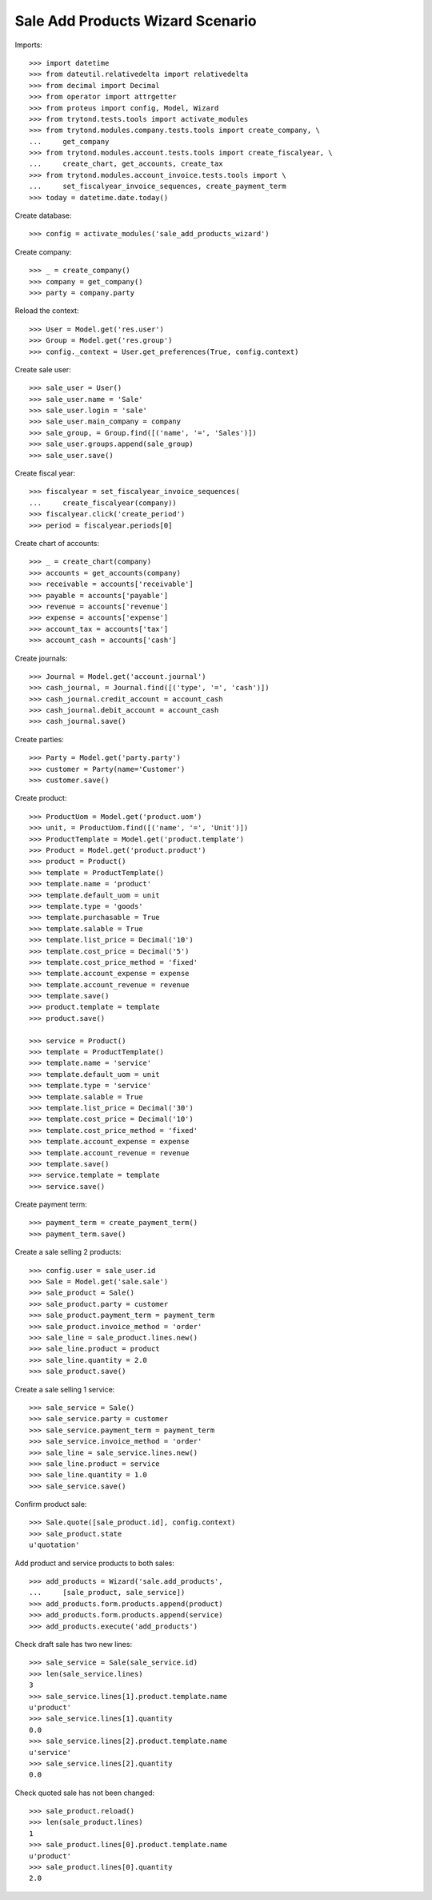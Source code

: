=================================
Sale Add Products Wizard Scenario
=================================

Imports::

    >>> import datetime
    >>> from dateutil.relativedelta import relativedelta
    >>> from decimal import Decimal
    >>> from operator import attrgetter
    >>> from proteus import config, Model, Wizard
    >>> from trytond.tests.tools import activate_modules
    >>> from trytond.modules.company.tests.tools import create_company, \
    ...     get_company
    >>> from trytond.modules.account.tests.tools import create_fiscalyear, \
    ...     create_chart, get_accounts, create_tax
    >>> from trytond.modules.account_invoice.tests.tools import \
    ...     set_fiscalyear_invoice_sequences, create_payment_term
    >>> today = datetime.date.today()

Create database::

    >>> config = activate_modules('sale_add_products_wizard')


Create company::

    >>> _ = create_company()
    >>> company = get_company()
    >>> party = company.party

Reload the context::

    >>> User = Model.get('res.user')
    >>> Group = Model.get('res.group')
    >>> config._context = User.get_preferences(True, config.context)

Create sale user::

    >>> sale_user = User()
    >>> sale_user.name = 'Sale'
    >>> sale_user.login = 'sale'
    >>> sale_user.main_company = company
    >>> sale_group, = Group.find([('name', '=', 'Sales')])
    >>> sale_user.groups.append(sale_group)
    >>> sale_user.save()

Create fiscal year::

    >>> fiscalyear = set_fiscalyear_invoice_sequences(
    ...     create_fiscalyear(company))
    >>> fiscalyear.click('create_period')
    >>> period = fiscalyear.periods[0]

Create chart of accounts::

    >>> _ = create_chart(company)
    >>> accounts = get_accounts(company)
    >>> receivable = accounts['receivable']
    >>> payable = accounts['payable']
    >>> revenue = accounts['revenue']
    >>> expense = accounts['expense']
    >>> account_tax = accounts['tax']
    >>> account_cash = accounts['cash']

Create journals::

    >>> Journal = Model.get('account.journal')
    >>> cash_journal, = Journal.find([('type', '=', 'cash')])
    >>> cash_journal.credit_account = account_cash
    >>> cash_journal.debit_account = account_cash
    >>> cash_journal.save()

Create parties::

    >>> Party = Model.get('party.party')
    >>> customer = Party(name='Customer')
    >>> customer.save()

Create product::

    >>> ProductUom = Model.get('product.uom')
    >>> unit, = ProductUom.find([('name', '=', 'Unit')])
    >>> ProductTemplate = Model.get('product.template')
    >>> Product = Model.get('product.product')
    >>> product = Product()
    >>> template = ProductTemplate()
    >>> template.name = 'product'
    >>> template.default_uom = unit
    >>> template.type = 'goods'
    >>> template.purchasable = True
    >>> template.salable = True
    >>> template.list_price = Decimal('10')
    >>> template.cost_price = Decimal('5')
    >>> template.cost_price_method = 'fixed'
    >>> template.account_expense = expense
    >>> template.account_revenue = revenue
    >>> template.save()
    >>> product.template = template
    >>> product.save()

    >>> service = Product()
    >>> template = ProductTemplate()
    >>> template.name = 'service'
    >>> template.default_uom = unit
    >>> template.type = 'service'
    >>> template.salable = True
    >>> template.list_price = Decimal('30')
    >>> template.cost_price = Decimal('10')
    >>> template.cost_price_method = 'fixed'
    >>> template.account_expense = expense
    >>> template.account_revenue = revenue
    >>> template.save()
    >>> service.template = template
    >>> service.save()

Create payment term::

    >>> payment_term = create_payment_term()
    >>> payment_term.save()

Create a sale selling 2 products::

    >>> config.user = sale_user.id
    >>> Sale = Model.get('sale.sale')
    >>> sale_product = Sale()
    >>> sale_product.party = customer
    >>> sale_product.payment_term = payment_term
    >>> sale_product.invoice_method = 'order'
    >>> sale_line = sale_product.lines.new()
    >>> sale_line.product = product
    >>> sale_line.quantity = 2.0
    >>> sale_product.save()

Create a sale selling 1 service::

    >>> sale_service = Sale()
    >>> sale_service.party = customer
    >>> sale_service.payment_term = payment_term
    >>> sale_service.invoice_method = 'order'
    >>> sale_line = sale_service.lines.new()
    >>> sale_line.product = service
    >>> sale_line.quantity = 1.0
    >>> sale_service.save()

Confirm product sale::

    >>> Sale.quote([sale_product.id], config.context)
    >>> sale_product.state
    u'quotation'

Add product and service products to both sales::

    >>> add_products = Wizard('sale.add_products',
    ...     [sale_product, sale_service])
    >>> add_products.form.products.append(product)
    >>> add_products.form.products.append(service)
    >>> add_products.execute('add_products')

Check draft sale has two new lines::

    >>> sale_service = Sale(sale_service.id)
    >>> len(sale_service.lines)
    3
    >>> sale_service.lines[1].product.template.name
    u'product'
    >>> sale_service.lines[1].quantity
    0.0
    >>> sale_service.lines[2].product.template.name
    u'service'
    >>> sale_service.lines[2].quantity
    0.0

Check quoted sale has not been changed::

    >>> sale_product.reload()
    >>> len(sale_product.lines)
    1
    >>> sale_product.lines[0].product.template.name
    u'product'
    >>> sale_product.lines[0].quantity
    2.0
